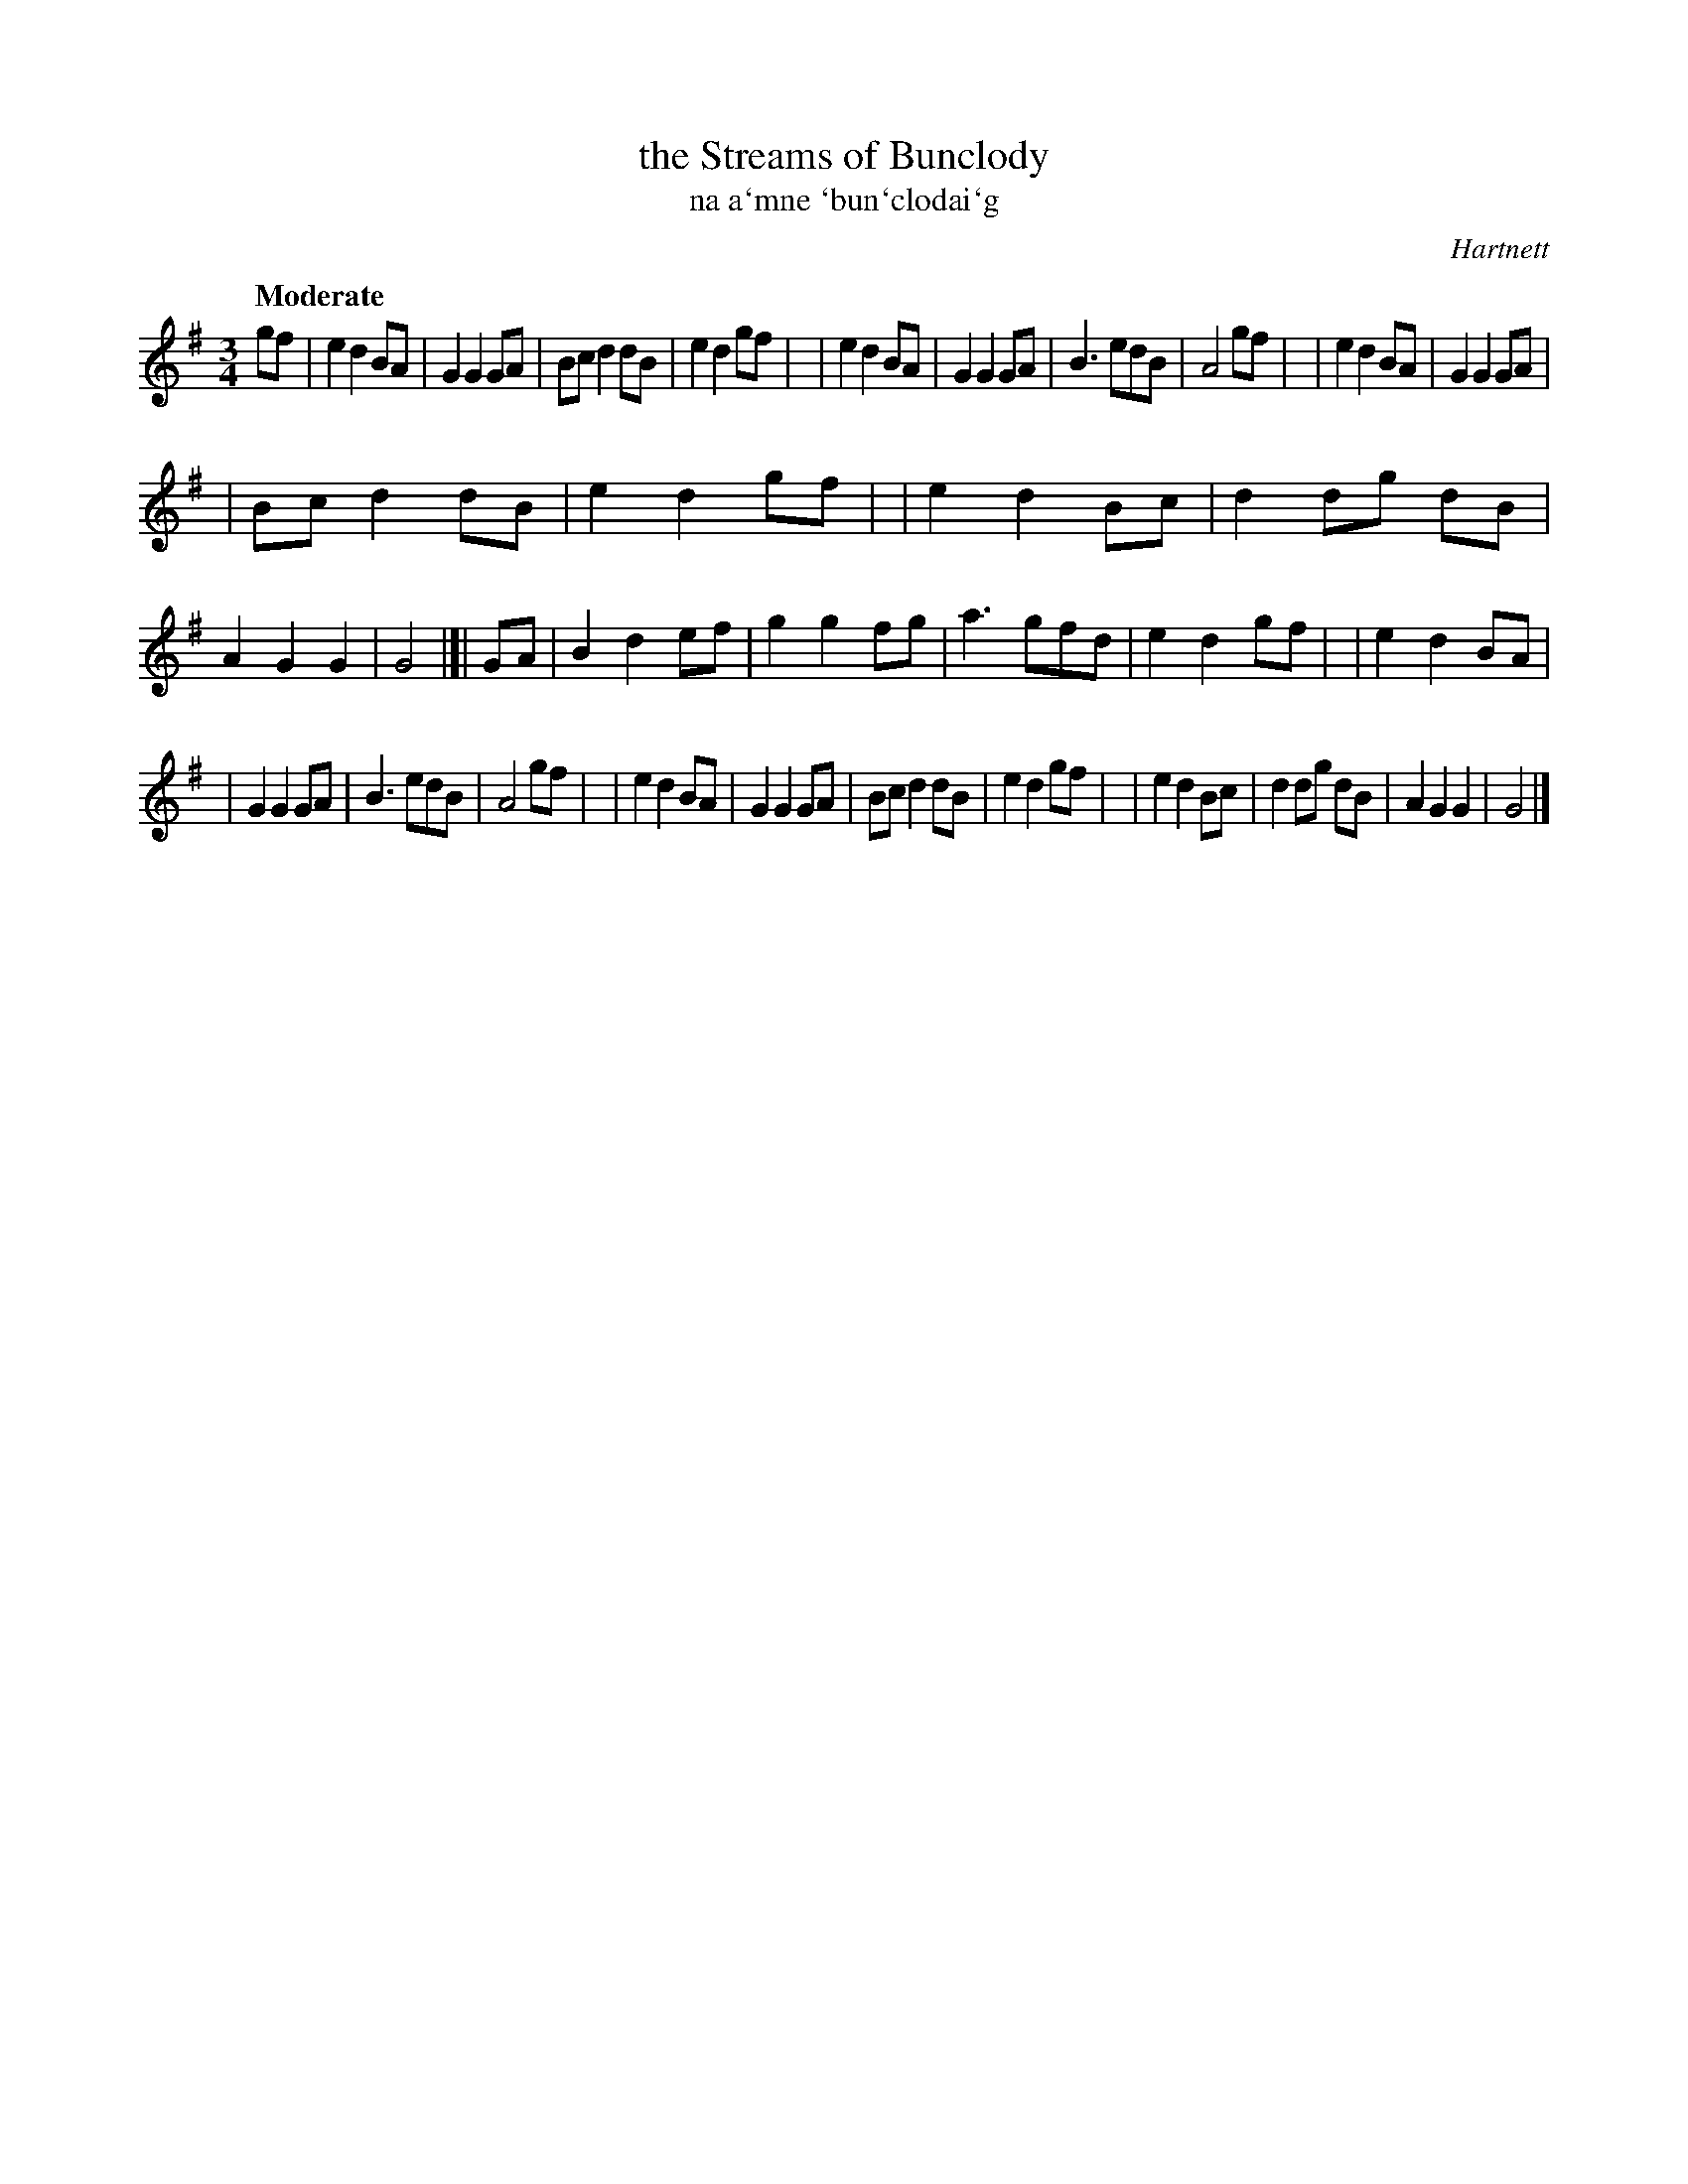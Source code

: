 X: 338
T: the Streams of Bunclody
T: na a\`mne \`bun\`clodai\`g
R: air, waltz
%S: s:3 b:32(12+11+11)
B: O'Neill's 1850 #338
O: Hartnett
Z: 1999 by John Chambers <jc@trillian.mit.edu>
Q: "Moderate"
M: 3/4
L: 1/8
K: G
gf \
| e2 d2 BA | G2 G2 GA | Bc d2 dB | e2 d2 gf |\
| e2 d2 BA | G2 G2 GA | B3   edB | A4 gf |\
| e2 d2 BA | G2 G2 GA |
| Bc d2 dB | e2 d2 gf |\
| e2 d2 Bc | d2 dg dB | A2 G2 G2 | G4 |]| GA \
| B2 d2 ef | g2 g2 fg | a3   gfd | e2 d2 gf |\
| e2 d2 BA |
| G2 G2 GA | B3   edB | A4 gf |\
| e2 d2 BA | G2 G2 GA | Bc d2 dB | e2 d2 gf |\
| e2 d2 Bc | d2 dg dB | A2 G2 G2 | G4 |]
